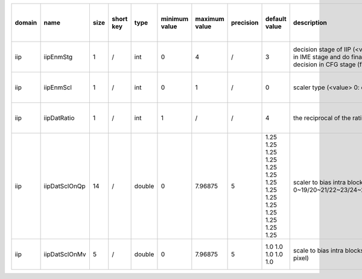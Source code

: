 ============ ======================= ====== =========== ======== =============== =============== =========== ================================================================================================================================================================================================================================================================================================================================= ============================================================================================================================================================================================================================================================================================================== ========================================= =============================== ==============================
 domain       name                    size   short key   type     minimum value   maximum value   precision   default value                                                                                                                                                                                                                                                                                                                     description                                                                                                                                                                                                                                                                                                    hardware support for H265-main            hardware support for H265-low   hardware support for H264
============ ======================= ====== =========== ======== =============== =============== =========== ================================================================================================================================================================================================================================================================================================================================= ============================================================================================================================================================================================================================================================================================================== ========================================= =============================== ==============================
 iip          iipEnmStg               1      /           int      0               4               /           3                                                                                                                                                                                                                                                                                                                                 decision stage of IIP (<value> 0: disable IIP; 1: do IIP decision in IME stage; 2: do rough IIP decision in IME stage and do final IIP decision in RDO stage; 3. do IIP decision in RDO stage; 4. do IIP decision in CFG stage (fix ratio and fix position))                                                   ?                                         same with H265-main             same with H265-main
 iip          iipEnmScl               1      /           int      0               1               /           0                                                                                                                                                                                                                                                                                                                                 scaler type (<value> 0: on D+lambdaR 1: on lambdaR)                                                                                                                                                                                                                                                            Yes                                       same with H265-main             same with H265-main
 iip          iipDatRatio             1      /           int      1               /               /           4                                                                                                                                                                                                                                                                                                                                 the reciprocal of the ratio of iip blocks                                                                                                                                                                                                                                                                      Yes                                       same with H265-main             same with H265-main
 iip          iipDatSclOnQp           14     /           double   0               7.96875         5           1.25 1.25 1.25 1.25 1.25 1.25 1.25 1.25 1.25 1.25 1.25 1.25 1.25 1.25                                                                                                                                                                                                                                                             scaler to bias intra blocks (<index> 0/1/2/3/4/5/6/7/8/9/10/11/12/13: scaler under QP 0~19/20~21/22~23/24~25/26~27/28~29/30~31/32~33/34~35/36~37/38~39/40~41/42~42/44~51)                                                                                                                                      Yes                                       same with H265-main             same with H265-main
 iip          iipDatSclOnMv           5      /           double   0               7.96875         5           1.0 1.0 1.0 1.0 1.0                                                                                                                                                                                                                                                                                                               scale to bias intra blocks (<index> 0/1/2/3/4: scaler under MV 0~7/8~15/16~23/24~31/31~inf 1/4 pixel)                                                                                                                                                                                                          Yes                                       same with H265-main             same with H265-main
============ ======================= ====== =========== ======== =============== =============== =========== ================================================================================================================================================================================================================================================================================================================================= ============================================================================================================================================================================================================================================================================================================== ========================================= =============================== ==============================
